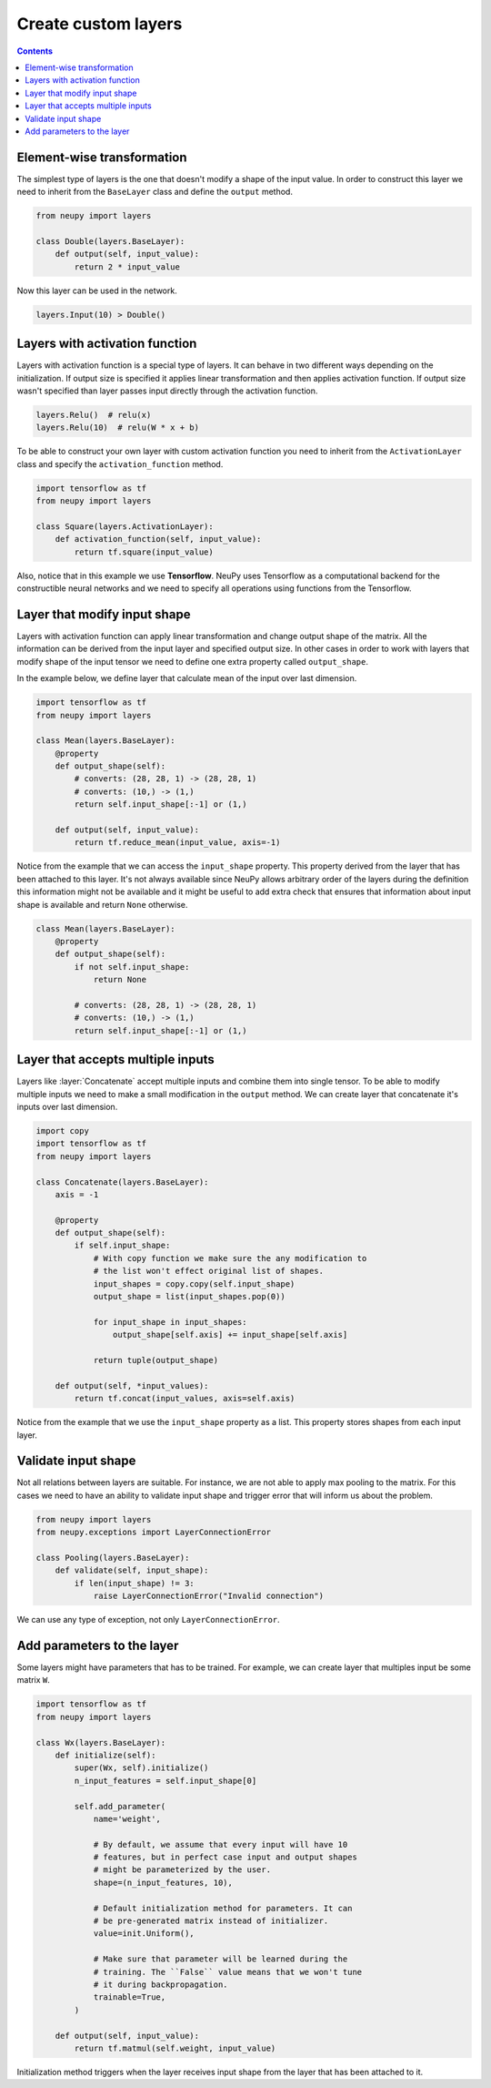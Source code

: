 Create custom layers
====================

.. contents::

Element-wise transformation
---------------------------

The simplest type of layers is the one that doesn't modify a shape of the input value. In order to construct this layer we need to inherit from the ``BaseLayer`` class and define the ``output`` method.

.. code-block:: python

    from neupy import layers

    class Double(layers.BaseLayer):
        def output(self, input_value):
            return 2 * input_value

Now this layer can be used in the network.

.. code-block:: python

    layers.Input(10) > Double()

Layers with activation function
-------------------------------

Layers with activation function is a special type of layers. It can behave in two different ways depending on the initialization. If output size is specified it applies linear transformation and then applies activation function. If output size wasn't specified than layer passes input directly through the activation function.

.. code-block:: python

    layers.Relu()  # relu(x)
    layers.Relu(10)  # relu(W * x + b)

To be able to construct your own layer with custom activation function you need to inherit from the ``ActivationLayer`` class and specify the ``activation_function`` method.

.. code-block:: python

    import tensorflow as tf
    from neupy import layers

    class Square(layers.ActivationLayer):
        def activation_function(self, input_value):
            return tf.square(input_value)

Also, notice that in this example we use **Tensorflow**. NeuPy uses Tensorflow as a computational backend for the constructible neural networks and we need to specify all operations using functions from the Tensorflow.

Layer that modify input shape
-----------------------------

Layers with activation function can apply linear transformation and change output shape of the matrix. All the information can be derived from the input layer and specified output size. In other cases in order to work with layers that modify shape of the input tensor we need to define one extra property called ``output_shape``.

In the example below, we define layer that calculate mean of the input over last dimension.

.. code-block:: python

    import tensorflow as tf
    from neupy import layers

    class Mean(layers.BaseLayer):
        @property
        def output_shape(self):
            # converts: (28, 28, 1) -> (28, 28, 1)
            # converts: (10,) -> (1,)
            return self.input_shape[:-1] or (1,)

        def output(self, input_value):
            return tf.reduce_mean(input_value, axis=-1)

Notice from the example that we can access the ``input_shape`` property. This property derived from the layer that has been attached to this layer. It's not always available since NeuPy allows arbitrary order of the layers during the definition this information might not be available and it might be useful to add extra check that ensures that information about input shape is available and return ``None`` otherwise.

.. code-block:: python

    class Mean(layers.BaseLayer):
        @property
        def output_shape(self):
            if not self.input_shape:
                return None

            # converts: (28, 28, 1) -> (28, 28, 1)
            # converts: (10,) -> (1,)
            return self.input_shape[:-1] or (1,)

Layer that accepts multiple inputs
----------------------------------

Layers like :layer:`Concatenate` accept multiple inputs and combine them into single tensor. To be able to modify multiple inputs we need to make a small modification in the ``output`` method. We can create layer that concatenate it's inputs over last dimension.

.. code-block:: python

    import copy
    import tensorflow as tf
    from neupy import layers

    class Concatenate(layers.BaseLayer):
        axis = -1

        @property
        def output_shape(self):
            if self.input_shape:
                # With copy function we make sure the any modification to
                # the list won't effect original list of shapes.
                input_shapes = copy.copy(self.input_shape)
                output_shape = list(input_shapes.pop(0))

                for input_shape in input_shapes:
                    output_shape[self.axis] += input_shape[self.axis]

                return tuple(output_shape)

        def output(self, *input_values):
            return tf.concat(input_values, axis=self.axis)

Notice from the example that we use the ``input_shape`` property as a list. This property stores shapes from each input layer.

Validate input shape
--------------------

Not all relations between layers are suitable. For instance, we are not able to apply max pooling to the matrix. For this cases we need to have an ability to validate input shape and trigger error that will inform us about the problem.

.. code-block:: python

    from neupy import layers
    from neupy.exceptions import LayerConnectionError

    class Pooling(layers.BaseLayer):
        def validate(self, input_shape):
            if len(input_shape) != 3:
                raise LayerConnectionError("Invalid connection")

We can use any type of exception, not only ``LayerConnectionError``.

Add parameters to the layer
---------------------------

Some layers might have parameters that has to be trained. For example, we can create layer that multiples input be some matrix ``W``.

.. code-block:: python

    import tensorflow as tf
    from neupy import layers

    class Wx(layers.BaseLayer):
        def initialize(self):
            super(Wx, self).initialize()
            n_input_features = self.input_shape[0]

            self.add_parameter(
                name='weight',

                # By default, we assume that every input will have 10
                # features, but in perfect case input and output shapes
                # might be parameterized by the user.
                shape=(n_input_features, 10),

                # Default initialization method for parameters. It can
                # be pre-generated matrix instead of initializer.
                value=init.Uniform(),

                # Make sure that parameter will be learned during the
                # training. The ``False`` value means that we won't tune
                # it during backpropagation.
                trainable=True,
            )

        def output(self, input_value):
            return tf.matmul(self.weight, input_value)

Initialization method triggers when the layer receives input shape from the layer that has been attached to it.
